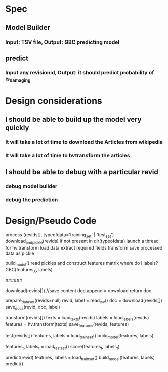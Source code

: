 * Spec
** Model Builder
*** Input: TSV file, Output: GBC predicting model
** predict
*** Input any revisionid, Output: it should predict probability of is_damaging
* Design considerations
** I should be able to build up the model very quickly
*** It will take a lot of time to download the Articles from wikipedia
*** It will take a lot of time to hvtransform the articles
** I should be able to debug with a particular revid
*** debug model builder
*** debug the prediction
* Design/Pseudo Code
process (revids[], typeofdata='training_set' | 'test_set')
 download_and_pickle(revids) if not present in dir(typeofdata)
 launch a thread for hv.transform
   load data
   extract required fields
   transform
   save processed data as pickle

build_model()
 read pickles and construct features matrix
 where do I labels?
 GBC(features_X, labels)

######

download(revids[])
  //save content
  doc.append =  download
  return doc

# download texts, save texts and labels in db
prepare_data_set(revids=null)
  revid, label =  read_tsv()
  doc = download(revids[])
  save_docs(revid, doc, label)

# transform revids, saves the feature vectors in db
transform(revids[])
 texts  = load_texts(revids)
 labels = load_labels(revids)
 features = hv.transform(texts)
 save_features(revids, features)

#
test(revids[])
  features, labels = load_train_set()
  build_model(features, labels)

  features_t, labels_t = load_test_set()
  score(features_t, labels_t)

predict(revid)
  features, labels = load_train_set()
  build_model(features, labels)
  predict()
